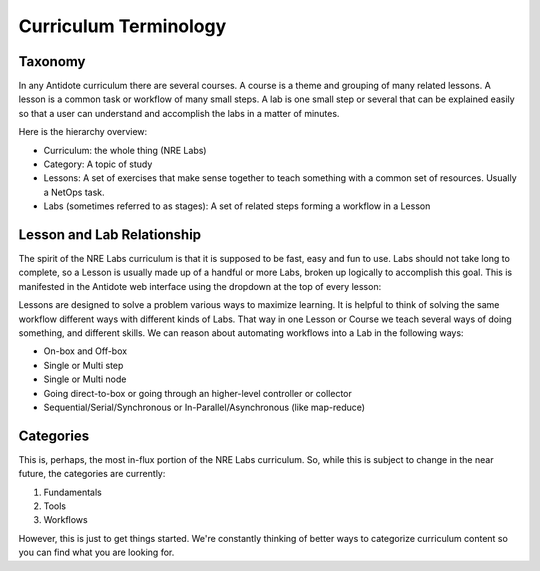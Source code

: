 .. _curriculum-terminology:

Curriculum Terminology
=======================================

Taxonomy
---------------

In any Antidote curriculum there are several courses. A course is a theme and
grouping of many related lessons. A lesson is a common task or workflow of
many small steps. A lab is one small step or several that can be explained
easily so that a user can understand and accomplish the labs in a matter of
minutes.

Here is the hierarchy overview:

* Curriculum: the whole thing (NRE Labs)
* Category: A topic of study
* Lessons: A set of exercises that make sense together to teach something with
  a common set of resources. Usually a NetOps task.
* Labs (sometimes referred to as stages): A set of related steps forming a workflow in a Lesson

Lesson and Lab Relationship
------------------------------

The spirit of the NRE Labs curriculum is that it is supposed to be fast, easy
and fun to use.  Labs should not take long to complete, so a Lesson is usually
made up of a handful or more Labs, broken up logically to accomplish this goal.
This is manifested in the Antidote web interface using the dropdown at the top
of every lesson:

.. image:: /images/labs.png
   :align: center

Lessons are designed to solve a problem various ways to maximize learning. It
is helpful to think of solving the same workflow different ways with different
kinds of Labs. That way in one Lesson or Course we teach several ways of doing
something, and different skills. We can reason about automating workflows
into a Lab in the following ways:

* On-box and Off-box
* Single or Multi step
* Single or Multi node
* Going direct-to-box or going through an higher-level controller or collector
* Sequential/Serial/Synchronous or In-Parallel/Asynchronous (like map-reduce)

Categories
------------

This is, perhaps, the most in-flux portion of the NRE Labs curriculum.
So, while this is subject to change in the near future, the categories
are currently:

1. Fundamentals
2. Tools
3. Workflows

However, this is just to get things started. We're constantly thinking of better
ways to categorize curriculum content so you can find what you are looking for.

